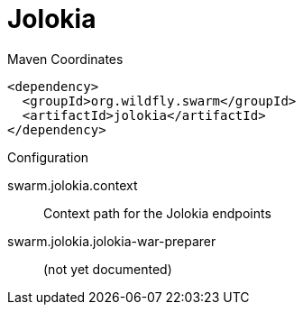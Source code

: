 = Jolokia


.Maven Coordinates
[source,xml]
----
<dependency>
  <groupId>org.wildfly.swarm</groupId>
  <artifactId>jolokia</artifactId>
</dependency>
----

.Configuration

swarm.jolokia.context:: 
Context path for the Jolokia endpoints

swarm.jolokia.jolokia-war-preparer:: 
(not yet documented)


